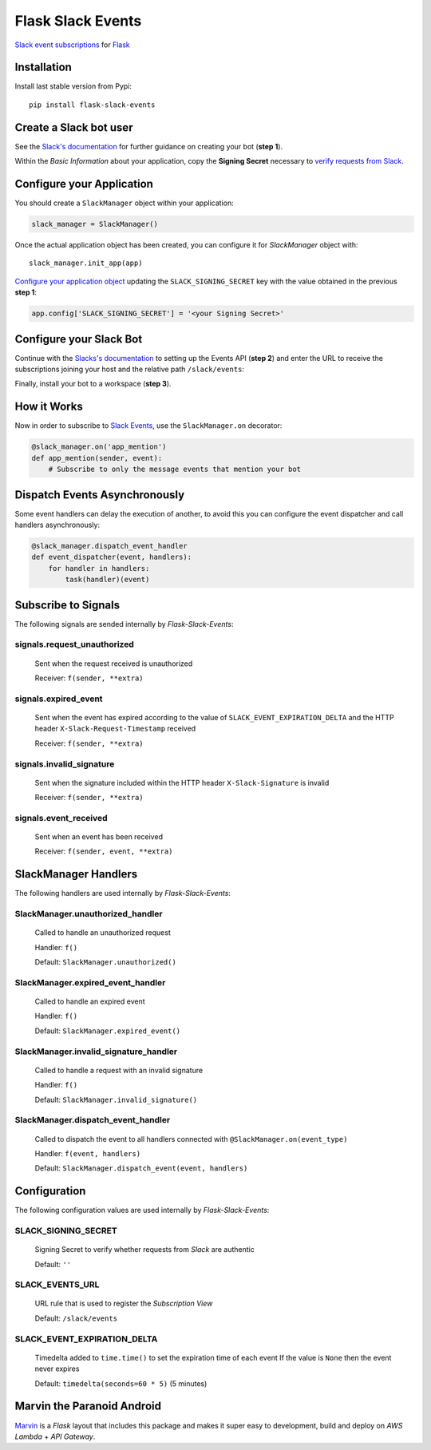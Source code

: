 Flask Slack Events
==================

|Pypi| |Build Status| |Codecov| |Code Climate|


`Slack event subscriptions <https://api.slack.com/events-api#subscriptions>`_ for `Flask <http://flask.pocoo.org>`_


Installation
------------

Install last stable version from Pypi::

    pip install flask-slack-events


Create a Slack bot user
-----------------------

See the `Slack's documentation <https://api.slack.com/bot-users#getting-started>`_ for further guidance on creating your bot (**step 1**).

Within the *Basic Information* about your application, copy the **Signing Secret** necessary to `verify requests from Slack <https://api.slack.com/docs/verifying-requests-from-slack>`_.

..  image:: https://user-images.githubusercontent.com/5514990/53696736-cfde0e00-3dfc-11e9-9aeb-23d184f8c600.png
    :alt: Signing Secret


Configure your Application
--------------------------

You should create a ``SlackManager`` object within your application:

.. code-block:: python

    slack_manager = SlackManager()


Once the actual application object has been created, you can configure it for *SlackManager* object with::

    slack_manager.init_app(app)

`Configure your application object <http://flask.pocoo.org/docs/1.0/config/#configuration-basics>`_ updating the ``SLACK_SIGNING_SECRET`` key with the value obtained in the previous **step 1**:

.. code-block:: python

    app.config['SLACK_SIGNING_SECRET'] = '<your Signing Secret>'


Configure your Slack Bot
------------------------

Continue with the `Slacks's documentation <https://api.slack.com/bot-users#setup-events-api>`_ to setting up the Events API (**step 2**) and enter the URL to receive the subscriptions joining your host and the relative path ``/slack/events``:

..  image:: https://user-images.githubusercontent.com/5514990/53696747-e5533800-3dfc-11e9-8cef-4fd13d06e6ef.png
    :alt: Enable Event


Finally, install your bot to a workspace (**step 3**).


How it Works
------------

Now in order to subscribe to `Slack Events <https://api.slack.com/events>`_, use the ``SlackManager.on`` decorator:

.. code-block:: python

    @slack_manager.on('app_mention')
    def app_mention(sender, event):
        # Subscribe to only the message events that mention your bot


Dispatch Events Asynchronously
------------------------------

Some event handlers can delay the execution of another, to avoid this you can configure the event dispatcher and call handlers asynchronously:

.. code-block:: python

    @slack_manager.dispatch_event_handler
    def event_dispatcher(event, handlers):
        for handler in handlers:
            task(handler)(event)


Subscribe to Signals
--------------------

The following signals are sended internally by *Flask-Slack-Events*:

signals.request_unauthorized
~~~~~~~~~~~~~~~~~~~~~~~~~~~~

    Sent when the request received is unauthorized

    Receiver: ``f(sender, **extra)``

signals.expired_event
~~~~~~~~~~~~~~~~~~~~~

    Sent when the event has expired according to the value of ``SLACK_EVENT_EXPIRATION_DELTA`` and the HTTP header ``X-Slack-Request-Timestamp`` received

    Receiver: ``f(sender, **extra)``

signals.invalid_signature
~~~~~~~~~~~~~~~~~~~~~~~~~

    Sent when the signature included within the HTTP header ``X-Slack-Signature`` is invalid

    Receiver: ``f(sender, **extra)``


signals.event_received
~~~~~~~~~~~~~~~~~~~~~~

    Sent when an event has been received

    Receiver: ``f(sender, event, **extra)``


SlackManager Handlers
---------------------

The following handlers are used internally by *Flask-Slack-Events*:

SlackManager.unauthorized_handler
~~~~~~~~~~~~~~~~~~~~~~~~~~~~~~~~~

    Called to handle an unauthorized request

    Handler: ``f()``

    Default: ``SlackManager.unauthorized()``

SlackManager.expired_event_handler
~~~~~~~~~~~~~~~~~~~~~~~~~~~~~~~~~~

    Called to handle an expired event

    Handler: ``f()``

    Default: ``SlackManager.expired_event()``

SlackManager.invalid_signature_handler
~~~~~~~~~~~~~~~~~~~~~~~~~~~~~~~~~~~~~~

    Called to handle a request with an invalid signature

    Handler: ``f()``

    Default: ``SlackManager.invalid_signature()``


SlackManager.dispatch_event_handler
~~~~~~~~~~~~~~~~~~~~~~~~~~~~~~~~~~~

    Called to dispatch the event to all handlers connected with ``@SlackManager.on(event_type)``

    Handler: ``f(event, handlers)``

    Default: ``SlackManager.dispatch_event(event, handlers)``


Configuration
-------------

The following configuration values are used internally by *Flask-Slack-Events*:

SLACK_SIGNING_SECRET
~~~~~~~~~~~~~~~~~~~~

    Signing Secret to verify whether requests from *Slack* are authentic

    Default: ``''``

SLACK_EVENTS_URL
~~~~~~~~~~~~~~~~

    URL rule that is used to register the *Subscription View*

    Default: ``/slack/events``

SLACK_EVENT_EXPIRATION_DELTA
~~~~~~~~~~~~~~~~~~~~~~~~~~~~

    Timedelta added to ``time.time()`` to set the expiration time of each event
    If the value is ``None`` then the event never expires

    Default: ``timedelta(seconds=60 * 5)`` (5 minutes)


Marvin the Paranoid Android
---------------------------

`Marvin <https://github.com/longstem/marvin>`_ is a *Flask* layout that includes this package and makes it super easy to development, build and deploy on *AWS Lambda* + *API Gateway*.  


.. |Pypi| image:: https://img.shields.io/pypi/v/flask-slack-events.svg
   :target: https://pypi.python.org/pypi/flask-slack-events
   :alt: Pypi

.. |Build Status| image:: https://travis-ci.org/longstem/flask-slack-events.svg?branch=master
   :target: https://travis-ci.org/longstem/flask-slack-events
   :alt: Build Status

.. |Codecov| image:: https://img.shields.io/codecov/c/github/longstem/flask-slack-events.svg
   :target: https://codecov.io/gh/longstem/flask-slack-events
   :alt: Codecov

.. |Code Climate| image:: https://api.codeclimate.com/v1/badges/c79a185d546f7e34fdd6/maintainability
   :target: https://codeclimate.com/github/longstem/flask-slack-events
   :alt: Codeclimate
